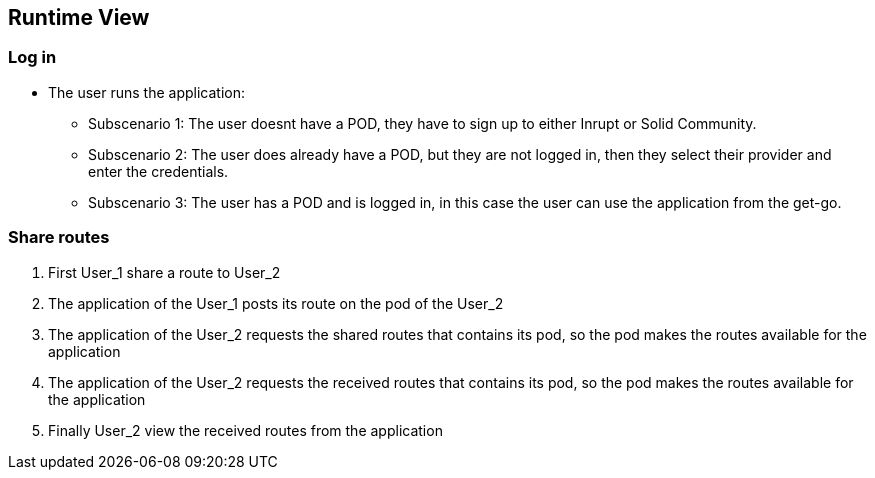 [[section-runtime-view]]
== Runtime View
=== Log in

* The user runs the application:

** Subscenario 1: The user doesnt have a POD, they have to sign up to either Inrupt or Solid Community. 

** Subscenario 2: The user does already have a POD, but they are not logged in, then they select their provider and enter the credentials.

** Subscenario 3: The user has a POD and is logged in, in this case the user can use the application from the get-go.

=== Share routes

1. First User_1 share a route to User_2

2. The application of the User_1 posts its route on the pod of the User_2

3. The application of the User_2 requests the shared routes that contains its pod, so the pod makes the routes available for the application

4. The application of the User_2 requests the received routes that contains its pod, so the pod makes the routes available for the application

5. Finally User_2 view the received routes from the application



